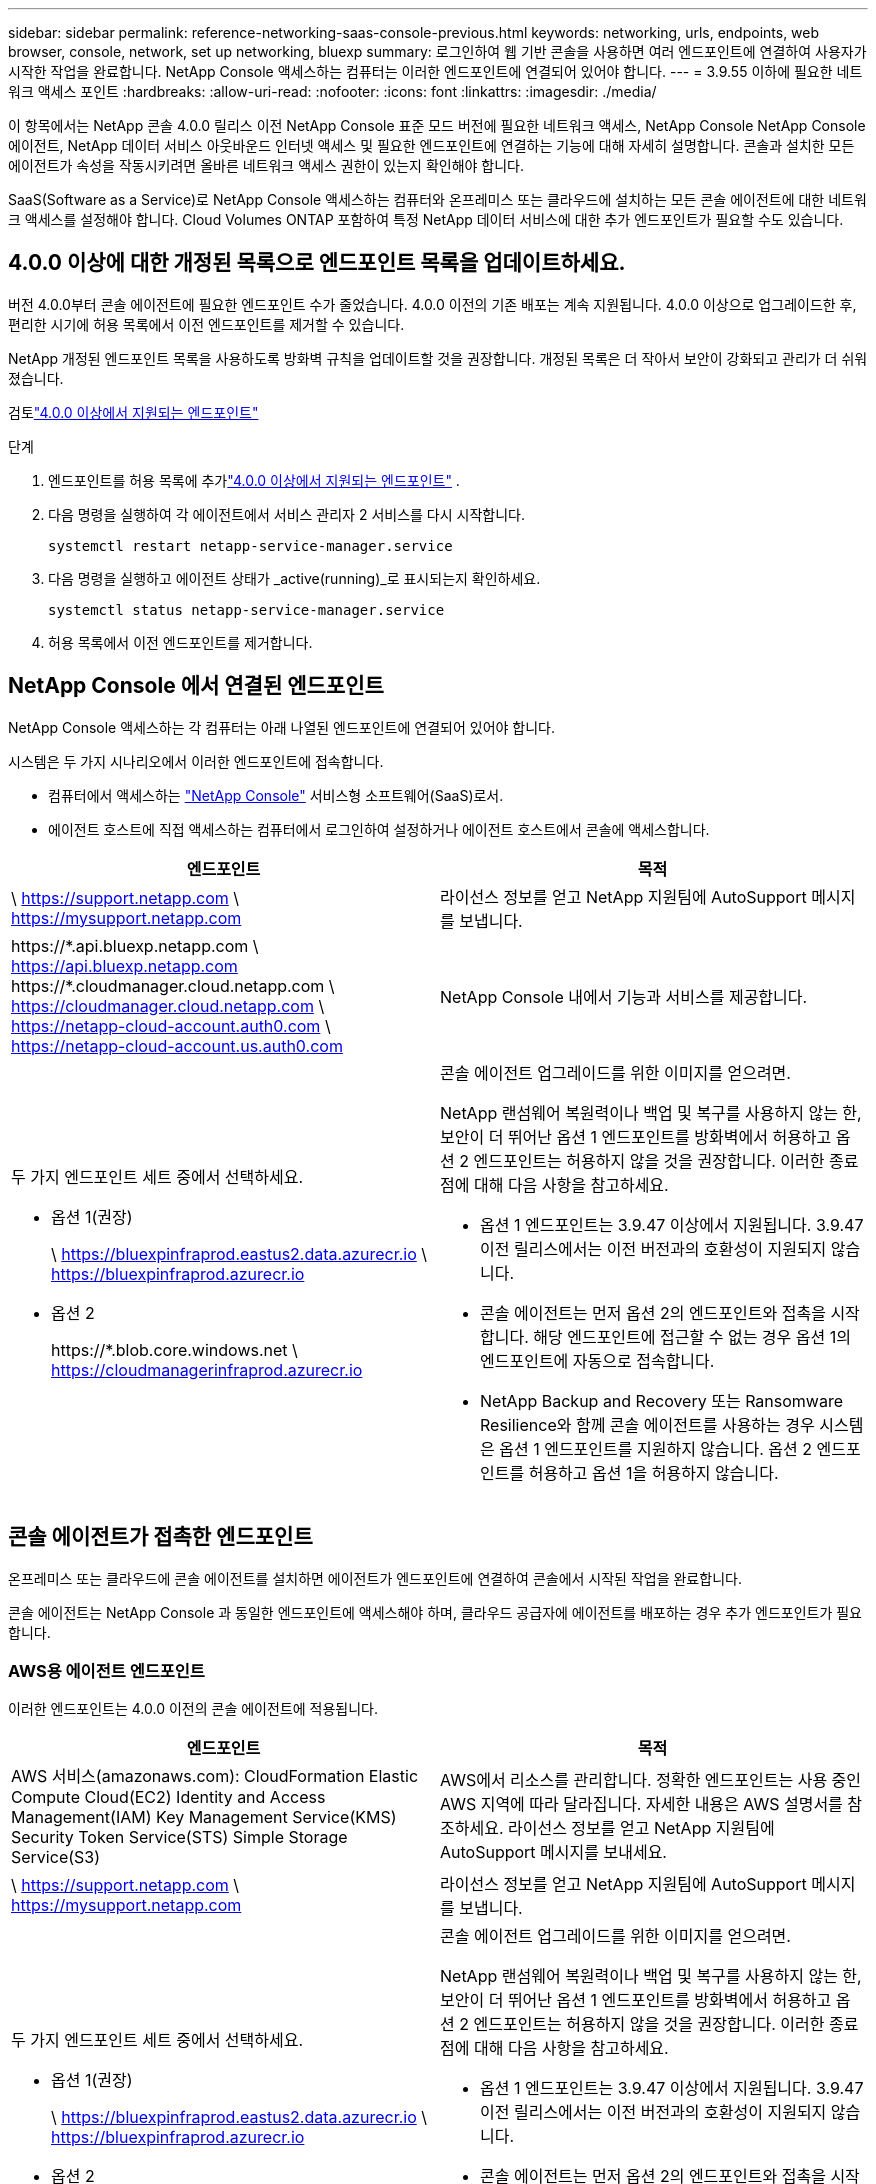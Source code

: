 ---
sidebar: sidebar 
permalink: reference-networking-saas-console-previous.html 
keywords: networking, urls, endpoints, web browser, console, network, set up networking, bluexp 
summary: 로그인하여 웹 기반 콘솔을 사용하면 여러 엔드포인트에 연결하여 사용자가 시작한 작업을 완료합니다.  NetApp Console 액세스하는 컴퓨터는 이러한 엔드포인트에 연결되어 있어야 합니다. 
---
= 3.9.55 이하에 필요한 네트워크 액세스 포인트
:hardbreaks:
:allow-uri-read: 
:nofooter: 
:icons: font
:linkattrs: 
:imagesdir: ./media/


[role="lead"]
이 항목에서는 NetApp 콘솔 4.0.0 릴리스 이전 NetApp Console 표준 모드 버전에 필요한 네트워크 액세스, NetApp Console NetApp Console 에이전트, NetApp 데이터 서비스 아웃바운드 인터넷 액세스 및 필요한 엔드포인트에 연결하는 기능에 대해 자세히 설명합니다.  콘솔과 설치한 모든 에이전트가 속성을 작동시키려면 올바른 네트워크 액세스 권한이 있는지 확인해야 합니다.

SaaS(Software as a Service)로 NetApp Console 액세스하는 컴퓨터와 온프레미스 또는 클라우드에 설치하는 모든 콘솔 에이전트에 대한 네트워크 액세스를 설정해야 합니다.  Cloud Volumes ONTAP 포함하여 특정 NetApp 데이터 서비스에 대한 추가 엔드포인트가 필요할 수도 있습니다.



== 4.0.0 이상에 대한 개정된 목록으로 엔드포인트 목록을 업데이트하세요.

버전 4.0.0부터 콘솔 에이전트에 필요한 엔드포인트 수가 줄었습니다.  4.0.0 이전의 기존 배포는 계속 지원됩니다.  4.0.0 이상으로 업그레이드한 후, 편리한 시기에 허용 목록에서 이전 엔드포인트를 제거할 수 있습니다.

NetApp 개정된 엔드포인트 목록을 사용하도록 방화벽 규칙을 업데이트할 것을 권장합니다.  개정된 목록은 더 작아서 보안이 강화되고 관리가 더 쉬워졌습니다.

검토link:reference-networking-saas-console.html["4.0.0 이상에서 지원되는 엔드포인트"]

.단계
. 엔드포인트를 허용 목록에 추가link:reference-networking-saas-console.html["4.0.0 이상에서 지원되는 엔드포인트"] .
. 다음 명령을 실행하여 각 에이전트에서 서비스 관리자 2 서비스를 다시 시작합니다.
+
[source, cli]
----
systemctl restart netapp-service-manager.service
----
. 다음 명령을 실행하고 에이전트 상태가 _active(running)_로 표시되는지 확인하세요.
+
[source, cli]
----
systemctl status netapp-service-manager.service
----
. 허용 목록에서 이전 엔드포인트를 제거합니다.




== NetApp Console 에서 연결된 엔드포인트

NetApp Console 액세스하는 각 컴퓨터는 아래 나열된 엔드포인트에 연결되어 있어야 합니다.

시스템은 두 가지 시나리오에서 이러한 엔드포인트에 접속합니다.

* 컴퓨터에서 액세스하는 https://console.netapp.com["NetApp Console"^] 서비스형 소프트웨어(SaaS)로서.
* 에이전트 호스트에 직접 액세스하는 컴퓨터에서 로그인하여 설정하거나 에이전트 호스트에서 콘솔에 액세스합니다.


[cols="2*"]
|===
| 엔드포인트 | 목적 


| \ https://support.netapp.com \ https://mysupport.netapp.com | 라이선스 정보를 얻고 NetApp 지원팀에 AutoSupport 메시지를 보냅니다. 


| \https://\*.api.bluexp.netapp.com \ https://api.bluexp.netapp.com \https://*.cloudmanager.cloud.netapp.com \ https://cloudmanager.cloud.netapp.com \ https://netapp-cloud-account.auth0.com \ https://netapp-cloud-account.us.auth0.com | NetApp Console 내에서 기능과 서비스를 제공합니다. 


 a| 
두 가지 엔드포인트 세트 중에서 선택하세요.

* 옵션 1(권장)
+
\ https://bluexpinfraprod.eastus2.data.azurecr.io \ https://bluexpinfraprod.azurecr.io

* 옵션 2
+
\https://*.blob.core.windows.net \ https://cloudmanagerinfraprod.azurecr.io


 a| 
콘솔 에이전트 업그레이드를 위한 이미지를 얻으려면.

NetApp 랜섬웨어 복원력이나 백업 및 복구를 사용하지 않는 한, 보안이 더 뛰어난 옵션 1 엔드포인트를 방화벽에서 허용하고 옵션 2 엔드포인트는 허용하지 않을 것을 권장합니다.  이러한 종료점에 대해 다음 사항을 참고하세요.

* 옵션 1 엔드포인트는 3.9.47 이상에서 지원됩니다.  3.9.47 이전 릴리스에서는 이전 버전과의 호환성이 지원되지 않습니다.
* 콘솔 에이전트는 먼저 옵션 2의 엔드포인트와 접촉을 시작합니다.  해당 엔드포인트에 접근할 수 없는 경우 옵션 1의 엔드포인트에 자동으로 접속합니다.
* NetApp Backup and Recovery 또는 Ransomware Resilience와 함께 콘솔 에이전트를 사용하는 경우 시스템은 옵션 1 엔드포인트를 지원하지 않습니다.  옵션 2 엔드포인트를 허용하고 옵션 1을 허용하지 않습니다.


|===


== 콘솔 에이전트가 접촉한 엔드포인트

온프레미스 또는 클라우드에 콘솔 에이전트를 설치하면 에이전트가 엔드포인트에 연결하여 콘솔에서 시작된 작업을 완료합니다.

콘솔 에이전트는 NetApp Console 과 동일한 엔드포인트에 액세스해야 하며, 클라우드 공급자에 에이전트를 배포하는 경우 추가 엔드포인트가 필요합니다.



=== AWS용 에이전트 엔드포인트

이러한 엔드포인트는 4.0.0 이전의 콘솔 에이전트에 적용됩니다.

[cols="2*"]
|===
| 엔드포인트 | 목적 


| AWS 서비스(amazonaws.com): CloudFormation Elastic Compute Cloud(EC2) Identity and Access Management(IAM) Key Management Service(KMS) Security Token Service(STS) Simple Storage Service(S3) | AWS에서 리소스를 관리합니다.  정확한 엔드포인트는 사용 중인 AWS 지역에 따라 달라집니다.  자세한 내용은 AWS 설명서를 참조하세요. 라이선스 정보를 얻고 NetApp 지원팀에 AutoSupport 메시지를 보내세요. 


| \ https://support.netapp.com \ https://mysupport.netapp.com | 라이선스 정보를 얻고 NetApp 지원팀에 AutoSupport 메시지를 보냅니다. 


 a| 
두 가지 엔드포인트 세트 중에서 선택하세요.

* 옵션 1(권장)
+
\ https://bluexpinfraprod.eastus2.data.azurecr.io \ https://bluexpinfraprod.azurecr.io

* 옵션 2
+
\https://*.blob.core.windows.net \ https://cloudmanagerinfraprod.azurecr.io


 a| 
콘솔 에이전트 업그레이드를 위한 이미지를 얻으려면.

NetApp 랜섬웨어 복원력이나 백업 및 복구를 사용하지 않는 한, 보안이 더 뛰어난 옵션 1 엔드포인트를 방화벽에서 허용하고 옵션 2 엔드포인트는 허용하지 않을 것을 권장합니다.  이러한 종료점에 대해 다음 사항을 참고하세요.

* 옵션 1 엔드포인트는 3.9.47 이상에서 지원됩니다.  3.9.47 이전 릴리스에서는 이전 버전과의 호환성이 지원되지 않습니다.
* 콘솔 에이전트는 먼저 옵션 2의 엔드포인트와 접촉을 시작합니다.  해당 엔드포인트에 접근할 수 없는 경우 옵션 1의 엔드포인트에 자동으로 접속합니다.
* NetApp Backup and Recovery 또는 Ransomware Resilience와 함께 콘솔 에이전트를 사용하는 경우 시스템은 옵션 1 엔드포인트를 지원하지 않습니다.  옵션 2 엔드포인트를 허용하고 옵션 1을 허용하지 않습니다.


|===


=== Azure용 에이전트 엔드포인트

이러한 엔드포인트는 4.0.0 이전의 콘솔 에이전트에 적용됩니다.

[cols="2*"]
|===
| 엔드포인트 | 목적 


| \ https://management.azure.com \ https://login.microsoftonline.com \ https://blob.core.windows.net \ https://core.windows.net | Azure 공용 지역의 리소스를 관리합니다. 


| \ https://management.chinacloudapi.cn \ https://login.chinacloudapi.cn \ https://blob.core.chinacloudapi.cn \ https://core.chinacloudapi.cn | Azure China 지역의 리소스를 관리합니다. 


| \ https://support.netapp.com \ https://mysupport.netapp.com | 라이선스 정보를 얻고 NetApp 지원팀에 AutoSupport 메시지를 보냅니다. 


 a| 
두 가지 엔드포인트 세트 중에서 선택하세요.

* 옵션 1(권장)
+
\ https://bluexpinfraprod.eastus2.data.azurecr.io \ https://bluexpinfraprod.azurecr.io

* 옵션 2
+
\https://*.blob.core.windows.net \ https://cloudmanagerinfraprod.azurecr.io


 a| 
콘솔 에이전트 업그레이드를 위한 이미지를 얻으려면.

NetApp 랜섬웨어 복원력이나 백업 및 복구를 사용하지 않는 한, 보안이 더 뛰어난 옵션 1 엔드포인트를 방화벽에서 허용하고 옵션 2 엔드포인트는 허용하지 않을 것을 권장합니다.  이러한 종료점에 대해 다음 사항을 참고하세요.

* 옵션 1 엔드포인트는 3.9.47 이상에서 지원됩니다.  3.9.47 이전 릴리스에서는 이전 버전과의 호환성이 지원되지 않습니다.
* 콘솔 에이전트는 먼저 옵션 2의 엔드포인트와 접촉을 시작합니다.  해당 엔드포인트에 접근할 수 없는 경우 옵션 1의 엔드포인트에 자동으로 접속합니다.
* NetApp Backup and Recovery 또는 Ransomware Resilience와 함께 콘솔 에이전트를 사용하는 경우 시스템은 옵션 1 엔드포인트를 지원하지 않습니다.  옵션 2 엔드포인트를 허용하고 옵션 1을 허용하지 않습니다.


|===


=== Google Cloud용 에이전트 엔드포인트

이러한 엔드포인트는 4.0.0 이전의 콘솔 에이전트에 적용됩니다.

[cols="2*"]
|===
| 엔드포인트 | 목적 


| \ https://www.googleapis.com/compute/v1/ \ https://compute.googleapis.com/compute/v1 \ https://cloudresourcemanager.googleapis.com/v1/projects \ https://www.googleapis.com/compute/beta \ https://storage.googleapis.com/storage/v1 \ https://www.googleapis.com/storage/v1 \ https://iam.googleapis.com/v1 \ https://cloudkms.googleapis.com/v1 \ https://www.googleapis.com/deploymentmanager/v2/project | Google Cloud에서 리소스를 관리합니다. 


| \ https://support.netapp.com \ https://mysupport.netapp.com | 라이선스 정보를 얻고 NetApp 지원팀에 AutoSupport 메시지를 보냅니다. 


 a| 
두 가지 엔드포인트 세트 중에서 선택하세요.

* 옵션 1(권장)
+
\ https://bluexpinfraprod.eastus2.data.azurecr.io \ https://bluexpinfraprod.azurecr.io

* 옵션 2
+
\https://*.blob.core.windows.net \ https://cloudmanagerinfraprod.azurecr.io


 a| 
콘솔 에이전트 업그레이드를 위한 이미지를 얻으려면.

NetApp 방화벽에서 옵션 1 엔드포인트를 허용하는 것이 더 안전하므로 이를 권장하고 옵션 2 엔드포인트는 허용하지 않습니다.  이러한 종료점에 대해 다음 사항을 참고하세요.

* 콘솔 에이전트의 3.9.47 릴리스부터 시스템은 옵션 1에 나열된 엔드포인트를 지원합니다.  이전 릴리스의 콘솔 에이전트는 이전 버전과의 호환성을 지원하지 않습니다.
* 콘솔 에이전트는 먼저 옵션 2에서 엔드포인트에 접속합니다.  해당 엔드포인트에 접근할 수 없는 경우 옵션 1의 엔드포인트에 자동으로 접속합니다.
* NetApp Backup and Recovery 또는 Ransomware Resilience와 함께 콘솔 에이전트를 사용하는 경우 시스템은 옵션 1 엔드포인트를 지원하지 않습니다.  옵션 2 엔드포인트를 허용하고 옵션 1을 허용하지 않습니다.


|===


== 온프레미스 에이전트 엔드포인트

